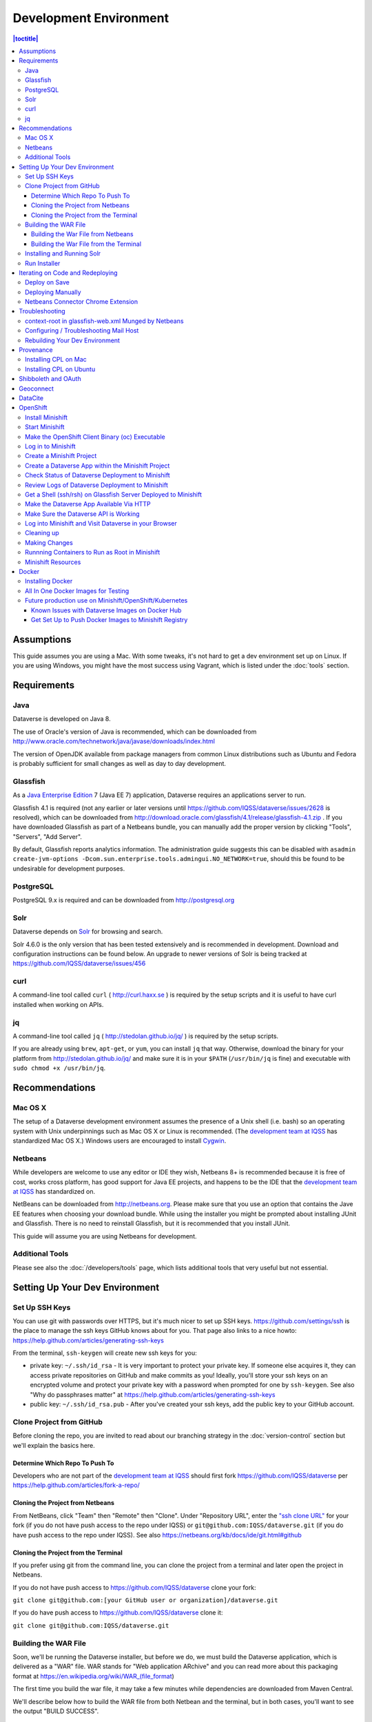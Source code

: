 =======================
Development Environment
=======================

.. contents:: |toctitle|
	:local:

Assumptions
-----------

This guide assumes you are using a Mac. With some tweaks, it's not hard to get a dev environment set up on Linux. If you are using Windows, you might have the most success using Vagrant, which is listed under the :doc:`tools` section.

Requirements
------------

Java
~~~~

Dataverse is developed on Java 8.

The use of Oracle's version of Java is recommended, which can be downloaded from http://www.oracle.com/technetwork/java/javase/downloads/index.html

The version of OpenJDK available from package managers from common Linux distributions such as Ubuntu and Fedora is probably sufficient for small changes as well as day to day development.

Glassfish
~~~~~~~~~

As a `Java Enterprise Edition <http://en.wikipedia.org/wiki/Java_Platform,_Enterprise_Edition>`_ 7 (Java EE 7) application, Dataverse requires an applications server to run.

Glassfish 4.1 is required (not any earlier or later versions until https://github.com/IQSS/dataverse/issues/2628 is resolved), which can be downloaded from http://download.oracle.com/glassfish/4.1/release/glassfish-4.1.zip . If you have downloaded Glassfish as part of a Netbeans bundle, you can manually add the proper version by clicking "Tools", "Servers", "Add Server".

By default, Glassfish reports analytics information. The administration guide suggests this can be disabled with ``asadmin create-jvm-options -Dcom.sun.enterprise.tools.admingui.NO_NETWORK=true``, should this be found to be undesirable for development purposes.

PostgreSQL
~~~~~~~~~~

PostgreSQL 9.x is required and can be downloaded from http://postgresql.org

Solr
~~~~

Dataverse depends on `Solr <http://lucene.apache.org/solr/>`_ for browsing and search.

Solr 4.6.0 is the only version that has been tested extensively and is recommended in development. Download and configuration instructions can be found below. An upgrade to newer versions of Solr is being tracked at https://github.com/IQSS/dataverse/issues/456

curl
~~~~

A command-line tool called ``curl`` ( http://curl.haxx.se ) is required by the setup scripts and it is useful to have curl installed when working on APIs.

jq
~~

A command-line tool called ``jq`` ( http://stedolan.github.io/jq/ ) is required by the setup scripts.

If you are already using ``brew``, ``apt-get``, or ``yum``, you can install ``jq`` that way. Otherwise, download the binary for your platform from http://stedolan.github.io/jq/ and make sure it is in your ``$PATH`` (``/usr/bin/jq`` is fine) and executable with ``sudo chmod +x /usr/bin/jq``.

Recommendations
---------------

Mac OS X
~~~~~~~~

The setup of a Dataverse development environment assumes the presence of a Unix shell (i.e. bash) so an operating system with Unix underpinnings such as Mac OS X or Linux is recommended. (The `development team at IQSS <https://dataverse.org/about>`_ has standardized Mac OS X.) Windows users are encouraged to install `Cygwin <http://cygwin.com>`_.

Netbeans
~~~~~~~~

While developers are welcome to use any editor or IDE they wish, Netbeans 8+ is recommended because it is free of cost, works cross platform, has good support for Java EE projects, and happens to be the IDE that the `development team at IQSS <https://dataverse.org/about>`_ has standardized on.

NetBeans can be downloaded from http://netbeans.org. Please make sure that you use an option that contains the Jave EE features when choosing your download bundle. While using the installer you might be prompted about installing JUnit and Glassfish. There is no need to reinstall Glassfish, but it is recommended that you install JUnit.

This guide will assume you are using Netbeans for development.

Additional Tools
~~~~~~~~~~~~~~~~

Please see also the :doc:`/developers/tools` page, which lists additional tools that very useful but not essential.

Setting Up Your Dev Environment
-------------------------------

Set Up SSH Keys
~~~~~~~~~~~~~~~

You can use git with passwords over HTTPS, but it's much nicer to set up SSH keys. https://github.com/settings/ssh is the place to manage the ssh keys GitHub knows about for you. That page also links to a nice howto: https://help.github.com/articles/generating-ssh-keys

From the terminal, ``ssh-keygen`` will create new ssh keys for you:

- private key: ``~/.ssh/id_rsa`` - It is very important to protect your private key. If someone else acquires it, they can access private repositories on GitHub and make commits as you! Ideally, you'll store your ssh keys on an encrypted volume and protect your private key with a password when prompted for one by ``ssh-keygen``. See also "Why do passphrases matter" at https://help.github.com/articles/generating-ssh-keys

- public key: ``~/.ssh/id_rsa.pub`` - After you've created your ssh keys, add the public key to your GitHub account.

Clone Project from GitHub
~~~~~~~~~~~~~~~~~~~~~~~~~

Before cloning the repo, you are invited to read about our branching strategy in the :doc:`version-control` section but we'll explain the basics here.

Determine Which Repo To Push To
^^^^^^^^^^^^^^^^^^^^^^^^^^^^^^^

Developers who are not part of the `development team at IQSS <https://dataverse.org/about>`_ should first fork https://github.com/IQSS/dataverse per https://help.github.com/articles/fork-a-repo/

Cloning the Project from Netbeans
^^^^^^^^^^^^^^^^^^^^^^^^^^^^^^^^^

From NetBeans, click "Team" then "Remote" then "Clone". Under "Repository URL", enter the `"ssh clone URL" <https://help.github.com/articles/which-remote-url-should-i-use/#cloning-with-ssh>`_ for your fork (if you do not have push access to the repo under IQSS) or ``git@github.com:IQSS/dataverse.git`` (if you do have push access to the repo under IQSS). See also https://netbeans.org/kb/docs/ide/git.html#github

Cloning the Project from the Terminal
^^^^^^^^^^^^^^^^^^^^^^^^^^^^^^^^^^^^^

If you prefer using git from the command line, you can clone the project from a terminal and later open the project in Netbeans.

If you do not have push access to https://github.com/IQSS/dataverse clone your fork:

``git clone git@github.com:[your GitHub user or organization]/dataverse.git``

If you do have push access to https://github.com/IQSS/dataverse clone it:

``git clone git@github.com:IQSS/dataverse.git``

Building the WAR File
~~~~~~~~~~~~~~~~~~~~~

Soon, we'll be running the Dataverse installer, but before we do, we must build the Dataverse application, which is delivered as a "WAR" file. WAR stands for "Web application ARchive" and you can read more about this packaging format at https://en.wikipedia.org/wiki/WAR_(file_format)

The first time you build the war file, it may take a few minutes while dependencies are downloaded from Maven Central.

We'll describe below how to build the WAR file from both Netbean and the terminal, but in both cases, you'll want to see the output "BUILD SUCCESS".

Building the War File from Netbeans
^^^^^^^^^^^^^^^^^^^^^^^^^^^^^^^^^^^

From Netbeans, click "Run" and then "Build Project (dataverse)".

Building the War File from the Terminal
^^^^^^^^^^^^^^^^^^^^^^^^^^^^^^^^^^^^^^^

After cloning the git repo, you need to ``cd`` into ``dataverse`` and run ``mvn package``. If you don't have the ``mvn`` command available to you, you need to install Maven, which is mentioned in the :doc:`tools` section.

Installing and Running Solr
~~~~~~~~~~~~~~~~~~~~~~~~~~~

A Dataverse-specific ``schema.xml`` configuration file (described below) is required.

Download solr-4.6.0.tgz from http://archive.apache.org/dist/lucene/solr/4.6.0/solr-4.6.0.tgz to any directory you like but in the example below, we have downloaded the tarball to a directory called "solr" in our home directory. For now we are using the "example" template but we are replacing ``schema.xml`` with our own. We will also assume that the clone on the Dataverse repository was retrieved using NetBeans and that it is saved in the path ~/NetBeansProjects.

- ``cd ~/solr``
- ``tar xvfz solr-4.6.0.tgz``
- ``cd solr-4.6.0/example``
- ``cp ~/NetBeansProjects/dataverse/conf/solr/4.6.0/schema.xml solr/collection1/conf/schema.xml``
- ``java -jar start.jar``

Please note: If you prefer, once the proper ``schema.xml`` file is in place, you can simply double-click "start.jar" rather that running ``java -jar start.jar`` from the command line. Figuring out how to stop Solr after double-clicking it is an exercise for the reader.

Once Solr is up and running you should be able to see a "Solr Admin" dashboard at http://localhost:8983/solr

Once some dataverses, datasets, and files have been created and indexed, you can experiment with searches directly from Solr at http://localhost:8983/solr/#/collection1/query and look at the JSON output of searches, such as this wildcard search: http://localhost:8983/solr/collection1/select?q=*%3A*&wt=json&indent=true . You can also get JSON output of static fields Solr knows about: http://localhost:8983/solr/schema/fields

Run Installer
~~~~~~~~~~~~~

Please note the following:

- If you have trouble with the SMTP server, consider editing the installer script to disable the SMTP check.
- Rather than running the installer in "interactive" mode, it's possible to put the values in a file. See "non-interactive mode" in the :doc:`/installation/installation-main` section of the Installation Guide.

Now that you have all the prerequisites in place, you need to configure the environment for the Dataverse app - configure the database connection, set some options, etc. We have an installer script that should do it all for you. Again, assuming that the clone on the Dataverse repository was retrieved using NetBeans and that it is saved in the path ~/NetBeansProjects:

``cd ~/NetBeansProjects/dataverse/scripts/installer``

``./install``

The script will prompt you for some configuration values. It is recommended that you choose "localhost" for your hostname if this is a development environment. For everything else it should be safe to accept the defaults.

The script is a variation of the old installer from DVN 3.x that calls another script that runs ``asadmin`` commands. A serious advantage of this approach is that you should now be able to safely run the installer on an already configured system.

All the future changes to the configuration that are Glassfish-specific and can be done through ``asadmin`` should now go into ``scripts/install/glassfish-setup.sh``.

FIXME: Add a "dev" mode to the installer to allow REST Assured tests to be run. For now, refer to the steps in the :doc:`testing` section.

Iterating on Code and Redeploying
---------------------------------

Deploy on Save
~~~~~~~~~~~~~~

Out of the box, Netbeans is configured to "Deploy on Save" which means that if you save any changes to project files such as Java classes, XHTML files, or "bundle" files (i.e. Bundle.properties), the project is recompiled and redeployed to Glassfish automatically. This behavior works well for many of us but if you don't like it, you can turn it off by right-clicking "dataverse" under the Projects tab, clicking "Run" and unchecking "Deploy on Save".

Deploying Manually
~~~~~~~~~~~~~~~~~~

For developers not using Netbeans, or deploying to a non-local system for development, code can be deployed manually.
There are four steps to this process:

1. Build the war file: ``mvn package``
2. Undeploy the Dataverse application (if necessary): ``asadmin undeploy dataverse-VERSION``
3. Copy the war file to the development server (if necessary)
4. Deploy the new code: ``asadmin deploy /path/to/dataverse-VERSION.war``

The :doc:`/installation/installation-main` section of the Installation Guide has more information on this topic.

Netbeans Connector Chrome Extension
~~~~~~~~~~~~~~~~~~~~~~~~~~~~~~~~~~~

For faster iteration while working on JSF pages, it is highly recommended that you install the Netbeans Connector Chrome Extension listed in the :doc:`tools` section. When you save XHTML or CSS files, you will see the changes immediately.

Troubleshooting
---------------

We've described above the "happy path" of when everything goes right with setting up your Dataverse development environment. Here are some common problems and solutions for when things go wrong.

context-root in glassfish-web.xml Munged by Netbeans
~~~~~~~~~~~~~~~~~~~~~~~~~~~~~~~~~~~~~~~~~~~~~~~~~~~~

For unknown reasons, Netbeans will sometimes change the following line under ``src/main/webapp/WEB-INF/glassfish-web.xml``:

``<context-root>/</context-root>``

Sometimes Netbeans will change ``/`` to ``/dataverse``. Sometimes it will delete the line entirely. Either way, you will see very strange behavior when attempting to click around Dataverse in a browser. The home page will load but icons will be missing. Any other page will fail to load entirely and you'll see a Glassfish error.

The solution is to put the file back to how it was before Netbeans touched it. If anyone knows of an open Netbeans bug about this, please let us know.

Configuring / Troubleshooting Mail Host
~~~~~~~~~~~~~~~~~~~~~~~~~~~~~~~~~~~~~~~

Out of the box, no emails will be sent from your development environment. This is because you have to set the ``:SystemEmail`` setting and make sure you've configured your SMTP correctly.

You can configure ``:SystemEmail`` like this:

``curl -X PUT -d 'Davisverse SWAT Team <davisthedog@harvard.edu>' http://localhost:8080/api/admin/settings/:SystemEmail``

Unfortunately for developers not at Harvard, the installer script gives you by default an SMTP server of ``mail.hmdc.harvard.edu`` but you can specify an alternative SMTP server when you run the installer.

You can check the current SMTP server with the ``asadmin`` command:

``asadmin get server.resources.mail-resource.mail/notifyMailSession.host``

This command helps verify what host your domain is using to send mail. Even if it's the correct hostname, you may still need to adjust settings. If all else fails, there are some free SMTP service options available such as Gmail and MailGun. This can be configured from the GlassFish console or the command line.

1. First, navigate to your Glassfish admin console: http://localhost:4848
2. From the left-side panel, select **JavaMail Sessions**
3. You should see one session named **mail/notifyMailSession** -- click on that.

From this window you can modify certain fields of your Dataverse's notifyMailSession, which is the JavaMail session for outgoing system email (such as on user signup or data publication). Two of the most important fields we need are:

- **Mail Host:** The DNS name of the default mail server (e.g. smtp.gmail.com)
- **Default User:** The username provided to your Mail Host when you connect to it (e.g. johndoe@gmail.com)

Most of the other defaults can safely be left as is. **Default Sender Address** indicates the address that your installation's emails are sent from.

If your user credentials for the SMTP server require a password, you'll need to configure some **Additional Properties** at the bottom.

**IMPORTANT:** Before continuing, it's highly recommended that your Default User account does NOT use a password you share with other accounts, as one of the additional properties includes entering the Default User's password (without concealing it on screen). For smtp.gmail.com you can safely use an `app password <https://support.google.com/accounts/answer/185833?hl=en>`_ or create an extra Gmail account for use with your Dataverse dev environment.

Authenticating yourself to a Mail Host can be tricky. As an example, we'll walk through setting up our JavaMail Session to use smtp.gmail.com as a host by way of SSL on port 465. Use the Add Property button to generate a blank property for each name/value pair.

======================================	==============================
				Name 								Value
======================================	==============================
mail.smtp.auth							true
mail.smtp.password						[user's (*app*) password\*]
mail.smtp.port							465
mail.smtp.socketFactory.port			465
mail.smtp.socketFactory.fallback		false
mail.smtp.socketFactory.class			javax.net.ssl.SSLSocketFactory
======================================	==============================

**\*WARNING**: Entering a password here will *not* conceal it on-screen. It’s recommended to use an *app password* (for smtp.gmail.com users) or utilize a dedicated/non-personal user account with SMTP server auths so that you do not risk compromising your password.

Save these changes at the top of the page and restart your Glassfish server to try it out.

The mail session can also be set from command line. To use this method, you will need to delete your notifyMailSession and create a new one. See the below example:

- Delete: ``asadmin delete-javamail-resource mail/MyMailSession``
- Create (remove brackets and replace the variables inside): ``asadmin create-javamail-resource --mailhost [smtp.gmail.com] --mailuser [test\@test\.com] --fromaddress [test\@test\.com] --property mail.smtp.auth=[true]:mail.smtp.password=[password]:mail.smtp.port=[465]:mail.smtp.socketFactory.port=[465]:mail.smtp.socketFactory.fallback=[false]:mail.smtp.socketFactory.class=[javax.net.ssl.SSLSocketFactory] mail/notifyMailSession``

These properties can be tailored to your own preferred mail service, but if all else fails these settings work fine with Dataverse development environments for your localhost.

+ If you're seeing a "Relay access denied" error in your Glassfish logs when your app attempts to send an email, double check your user/password credentials for the Mail Host you're using.
+ If you're seeing a "Connection refused" / similar error upon email sending, try another port.

Rebuilding Your Dev Environment
~~~~~~~~~~~~~~~~~~~~~~~~~~~~~~~

If you have an old copy of the database and old Solr data and want to start fresh, here are the recommended steps: 

- drop your old database
- clear out your existing Solr index: ``scripts/search/clear``
- run the installer script above - it will create the db, deploy the app, populate the db with reference data and run all the scripts that create the domain metadata fields. You no longer need to perform these steps separately.
- confirm you are using the latest Dataverse-specific Solr schema.xml per the "Installing and Running Solr" section of this guide
- confirm http://localhost:8080 is up
- If you want to set some dataset-specific facets, go to the root dataverse (or any dataverse; the selections can be inherited) and click "General Information" and make choices under "Select Facets". There is a ticket to automate this: https://github.com/IQSS/dataverse/issues/619

You may also find https://github.com/IQSS/dataverse/blob/develop/scripts/deploy/phoenix.dataverse.org/deploy and related scripts interesting because they demonstrate how we have at least partially automated the process of tearing down a Dataverse installation and having it rise again, hence the name "phoenix." See also "Fresh Reinstall" in the :doc:`/installation/installation-main` section of the Installation Guide.

Provenance
----------

The provenance feature of Dataverse depends on a REST service which you must install and configure. This is similar to how Solr provides an REST API that Dataverse is configured to use. The provenance REST service is built on top of "prov-cpl" (Core Provenance Library or CPL) and the code can be found at https://github.com/ProvTools/prov-cpl .

Installing CPL on Mac
~~~~~~~~~~~~~~~~~~~~~

If you're feeling adventurous, you can attempt to install CPL directly on your Mac but this is not recommended. Rather, below CPL runs as a REST service within Vagrant.

First, install Vagrant and VirtualBox as described in the :doc:`tools` section.

Then, clone the ``prov-cpl`` repo.

git clone https://github.com/ProvTools/prov-cpl

Download :download:`Vagrantfile <../_static/developers/prov/Vagrantfile>` and :download:`vagrant.sh <../_static/developers/prov/install/vagrant.sh>` and place them in the ``prov-cpl`` directory that was created when you cloned that repo. Then ``cd`` to that directory and run ``vagrant up``.

``vagrant up`` is expected to take a while. A message near the end should say ``Running on http://0.0.0.0:5000/`` which indicates that the CPL REST service is running within Vagrant. The Vagrantfile above specifies that port 5000 within Vagrant should be available to your laptop on port 7777. To test this, try the following curl command from your laptop:

``curl http://localhost:7777/provapi/version``

If you get an HTTP response and JSON output, you have successfully set up the REST service. The next step is to configure Dataverse to use it.

curl -X PUT -d 'http://localhost:7777' http://localhost:8080/api/admin/settings/:ProvServiceUrl

Installing CPL on Ubuntu
~~~~~~~~~~~~~~~~~~~~~~~~

The Vagrant environment described in the "Installing CPL on Mac" section above should work find on Ubuntu. That is to say, hopefully, you can just run ``vagrant up`` and a prov REST service will be up and running.

Alternatively, if you are interested in installing the components directly onto your Ubuntu laptop, take a look at the script that the Vagrant environment uses and see if you can get everything working. The script seems to work fine on Ubuntu 16.04 (the Vagrant VM) but on newer versions of Ubuntu, some tweaks may be necessary and are noted below.

**Issue:** Import error

``ImportError: libcpl-odbc.3.so: cannot open shared object file: No such file or directory``

**Solution:** your library path may be incorrect, export it

``export LD_LIBRARY_PATH=/usr/local/lib``

**Issue:** ODBC connection/driver error

``python cpl-rest.py --host=0.0.0.0``

.. code-block:: bash

    The ODBC driver reported the following while running SQLDriverConnect:
    IM002:1:0:[unixODBC][Driver Manager]Data source name not found, and no default driver specified
    Traceback (most recent call last):
    File "cpl-rest.py", line 5, in <module>
    connection = CPL.cpl_connection()
    File "/usr/local/lib/python2.7/dist-packages/CPL.py", line 386, in __init__
    CPLDirect.cpl_error_string(ret))
    Exception: Could not create ODBC connection Database connection error``

**Solution:** ensure ``/etc/odbc.ini`` contains the correct configuration. Specifically, the driver in the guide may not exist on your system. 

Call ``odbcinst -q -d`` to see list of drivers, and add one to ``odbc.ini`` (unicode is preferred if available)

.. code-block:: bash

    [CPL]
    Description     = PostgreSQL Core Provenance Library
    Driver          = PostgreSQL Unicode

Shibboleth and OAuth
--------------------

If you are working on anything related to users, please keep in mind that your changes will likely affect Shibboleth and OAuth users. For some background on user accounts in Dataverse, see "Auth Modes: Local vs. Remote vs. Both" in the :doc:`/installation/config` section of the Installation Guide.

Rather than setting up Shibboleth on your laptop, developers are advised to simply add a value to their database to enable Shibboleth "dev mode" like this:

``curl http://localhost:8080/api/admin/settings/:DebugShibAccountType -X PUT -d RANDOM``

For a list of possible values, please "find usages" on the settings key above and look at the enum.

Now when you go to http://localhost:8080/shib.xhtml you should be prompted to create a Shibboleth account.

OAuth is much more straightforward to get working on your laptop than Shibboleth. GitHub is a good identity provider to test with because you can easily request a Client ID and Client Secret that works against localhost. Follow the instructions in the :doc:`/installation/oauth2` section of the installation Guide and use "http://localhost:8080/oauth2/callback.xhtml" as the callback URL.

In addition to setting up OAuth on your laptop for real per above, you can also use a dev/debug mode:

``curl http://localhost:8080/api/admin/settings/:DebugOAuthAccountType -X PUT -d RANDOM_EMAIL2``

For a list of possible values, please "find usages" on the settings key above and look at the enum.

Now when you go to http://localhost:8080/oauth2/firstLogin.xhtml you should be prompted to create a Shibboleth account.

Geoconnect
----------

Geoconnect works as a middle layer, allowing geospatial data files in Dataverse to be visualized with Harvard WorldMap. To set up a Geoconnect development environment, you can follow the steps outlined in the `local_setup.md <https://github.com/IQSS/geoconnect/blob/master/local_setup.md>`_ guide. You will need Python and a few other prerequisites.

As mentioned under "Architecture and Components" in the :doc:`/installation/prep` section of the Installation Guide, Geoconnect is an optional component of Dataverse, so this section is only necessary to follow it you are working on an issue related to this feature.

DataCite
--------

If you've reconfigured from EZID to DataCite and are seeing ``Response code: 400, [url] domain of URL is not allowed`` it's probably because your ``dataverse.siteUrl`` JVM option is unset or set to localhost (``-Ddataverse.siteUrl=http://localhost:8080``). You can try something like this:

``asadmin delete-jvm-options '-Ddataverse.siteUrl=http\://localhost\:8080'``

``asadmin create-jvm-options '-Ddataverse.siteUrl=http\://demo.dataverse.org'``

OpenShift
---------

From the Dataverse perspective, we are in the business of providing a "template" for OpenShift that describes how the various components we build our application on (Glassfish, PostgreSQL, Solr, the Dataverse war file itself, etc.) work together. We publish Docker images to DockerHub at https://hub.docker.com/u/iqss/ that are used in the OpenShift template.

Dataverse's (light) use of Docker is documented below in a separate section. We actually started with Docker in the context of OpenShift, which is why OpenShift is listed first.

The OpenShift template for Dataverse can be found at ``conf/openshift/openshift.json`` and if you need to hack on the template or related files under ``conf/docker`` it is recommended that you iterate on them using Minishift.

Install Minishift
~~~~~~~~~~~~~~~~~

Minishift requires a hypervisor and since we already use VirtualBox for Vagrant, you should install VirtualBox from http://virtualbox.org .

Download the Minishift tarball from https://docs.openshift.org/latest/minishift/getting-started/installing.html and put the ``minishift`` binary in ``/usr/local/bin`` or somewhere in your ``$PATH``. This assumes Mac or Linux.

At this point, you might want to consider going through the Minishift quickstart to get oriented: https://docs.openshift.org/latest/minishift/getting-started/quickstart.html

Start Minishift
~~~~~~~~~~~~~~~

``minishift start --vm-driver=virtualbox``

Make the OpenShift Client Binary (oc) Executable
~~~~~~~~~~~~~~~~~~~~~~~~~~~~~~~~~~~~~~~~~~~~~~~~

``eval $(minishift oc-env)``

Log in to Minishift
~~~~~~~~~~~~~~~~~~~

Note that if you just installed Minishift, you are probably logged in already, but it doesn't hurt to log in again.

``oc login --username developer --password=whatever``

Use "developer" as the username and a couple characters as the password.

Create a Minishift Project
~~~~~~~~~~~~~~~~~~~~~~~~~~

``oc new-project project1``

Create a Dataverse App within the Minishift Project
~~~~~~~~~~~~~~~~~~~~~~~~~~~~~~~~~~~~~~~~~~~~~~~~~~~

Run this command from inside the vanilla Dataverse application to download images from Docker Hub and use them to create a Dataverse Minishift application. Alternatively, the ``openshift.json`` file can be downloaded directly from our github repo.

``oc new-app conf/openshift/openshift.json``

Check Status of Dataverse Deployment to Minishift
~~~~~~~~~~~~~~~~~~~~~~~~~~~~~~~~~~~~~~~~~~~~~~~~~

``oc status``

Once images have been downloaded from Docker Hub, the output below will change from ``Pulling`` to ``Pulled``.

``oc get events | grep Pull``

This is a deep dive:

``oc get all``

Review Logs of Dataverse Deployment to Minishift
~~~~~~~~~~~~~~~~~~~~~~~~~~~~~~~~~~~~~~~~~~~~~~~~

``oc logs -c dataverse-plus-glassfish $(oc get po -o json | jq '.items[] | select(.kind=="Pod").metadata.name' -r | grep -v dataverse-glassfish-1-deploy)``

Get a Shell (ssh/rsh) on Glassfish Server Deployed to Minishift
~~~~~~~~~~~~~~~~~~~~~~~~~~~~~~~~~~~~~~~~~~~~~~~~~~~~~~~~~~~~~~~

``oc rsh $(oc get po -o json | jq '.items[] | select(.kind=="Pod").metadata.name' -r | grep -v dataverse-glassfish-1-deploy)``

From the ``rsh`` prompt you could run something like the following to build confidence that Dataverse is running on port 8080:

``curl -L localhost:8080``

Make the Dataverse App Available Via HTTP
~~~~~~~~~~~~~~~~~~~~~~~~~~~~~~~~~~~~~~~~~

First, check the IP address of your minishift cluster. If this differs from the IP address used below, replace it.

``minishift ip``

The following curl command is expected to fail until you "expose" the HTTP service. Please note that the IP address may be different.

``curl http://dataverse-glassfish-service-project1.192.168.99.100.nip.io/api/info/version``

Expose the Dataverse web service:

``oc expose svc/dataverse-glassfish-service``

Make Sure the Dataverse API is Working
~~~~~~~~~~~~~~~~~~~~~~~~~~~~~~~~~~~~~~

This should show a version number but please note that the IP address may be different:

``curl http://dataverse-glassfish-service-project1.192.168.99.100.nip.io/api/info/version``

Log into Minishift and Visit Dataverse in your Browser
~~~~~~~~~~~~~~~~~~~~~~~~~~~~~~~~~~~~~~~~~~~~~~~~~~~~~~

- https://192.168.99.100:8443
- username: developer
- password: developer

Visit https://192.168.99.100:8443/console/project/project1/browse/routes and click http://dataverse-glassfish-service-project1.192.168.99.100.nip.io/ or whatever is shows under "Routes External Traffic" (the IP address may be different). This assumes you named your project ``project1``.

You should be able to log in with username "dataverseAdmin" and password "admin".

Cleaning up
~~~~~~~~~~~

Note that it can take a few minutes for the deletion of a project to be complete and there doesn't seem to be a great way to know when it's safe to run ``oc new-project project1`` again, slowing down the development feedback loop. FIXME: Find a way to iterate faster.

``oc delete project project1``

Making Changes
~~~~~~~~~~~~~~

If you're interested in using Minishift for development and want to change the Dataverse code, you will need to get set up to create Docker images based on your changes and push them to a Docker registry such as Docker Hub. See the section below on Docker for details.

Runnning Containers to Run as Root in Minishift
~~~~~~~~~~~~~~~~~~~~~~~~~~~~~~~~~~~~~~~~~~~~~~~

It is **not** recommended to run containers as root in Minishift because for security reasons OpenShift doesn't support running containers as root. However, it's good to know how to allow containers to run as root in case you need to work on a Docker image to make it run as non-root.

For more information on improving Docker images to run as non-root, see "Support Arbitrary User IDs" at https://docs.openshift.org/latest/creating_images/guidelines.html#openshift-origin-specific-guidelines

Let's say you have a container that you suspect works fine when it runs as root. You want to see it working as-is before you start hacking on the Dockerfile and entrypoint file. You can configure Minishift to allow containers to run as root with this command:

``oc adm policy add-scc-to-user anyuid -z default --as system:admin``

Once you are done testing you can revert Minishift back to not allowing containers to run as root with this command:

``oc adm policy remove-scc-from-user anyuid -z default --as system:admin``

Minishift Resources
~~~~~~~~~~~~~~~~~~~

The following resources might be helpful.

- https://blog.openshift.com/part-1-from-app-to-openshift-runtimes-and-templates/
- https://blog.openshift.com/part-2-creating-a-template-a-technical-walkthrough/
- https://docs.openshift.com/enterprise/3.0/architecture/core_concepts/templates.html

Docker
------

From the Dataverse perspective, Docker is important for a few reasons:

- We are thankful that NDS Labs did the initial work to containerize Dataverse and include it in the "workbench" we mention in the :doc:`/installation/prep` section of the Installation Guide. The workbench allows people to kick the tires on Dataverse.
- There is interest from the community in running Dataverse on OpenShift and some initial work has been done to get Dataverse running on Minishift in Docker containers. Minishift makes use of Docker images on Docker Hub. To build new Docker images and push them to Docker Hub, you'll need to install Docker.
- Docker may aid in testing efforts if we can easily spin up Docker images based on code in pull requests and run the full integration suite against those images. See the :doc:`testing` section for more information on integration tests.

Installing Docker
~~~~~~~~~~~~~~~~~

On Linux, you can probably get Docker from your package manager.

On Mac, download the ``.dmg`` from https://www.docker.com and install it. As of this writing is it known as Docker Community Edition for Mac.

On Windows, FIXME ("Docker Community Edition for Windows" maybe???).

As explained above, we use Docker images in two different contexts:

- Testing using an "all in one" Docker image (ephemeral, unpublished)
- Future production use on Minishift/OpenShift/Kubernetes (published to Docker Hub)

All In One Docker Images for Testing
~~~~~~~~~~~~~~~~~~~~~~~~~~~~~~~~~~~~

The "all in one" Docker files are in ``conf/docker-aio`` and you should follow the readme in that directory for more information on how to use them.

Future production use on Minishift/OpenShift/Kubernetes
~~~~~~~~~~~~~~~~~~~~~~~~~~~~~~~~~~~~~~~~~~~~~~~~~~~~~~~

When working with Docker in the context of Minishift, follow the instructions above and make sure you get the Dataverse Docker images running in Minishift before you start messing with them.

As of this writing, the Dataverse Docker images we publish under https://hub.docker.com/u/iqss/ are highly experimental. They're tagged with branch names like ``kick-the-tires`` rather than release numbers.

Change to the docker directory:

``cd conf/docker``

Edit one of the files:

``vim dataverse-glassfish/Dockerfile``

At this point you want to build the image and run it. We are assuming you want to run it in your Minishift environment. We will be building your image and pushing it to Docker Hub. Then you will be pulling the image down from Docker Hub to run in your Minishift installation. If this sounds inefficient, you're right, but we haven't been able to figure out how to make use of Minishift's built in registry (see below) so we're pushing to Docker Hub instead.

Log in to Docker Hub with an account that has access to push to the ``iqss`` organization:

``docker login``

(If you don't have access to push to the ``iqss`` organization, you can push elsewhere and adjust your ``openshift.json`` file accordingly.)

Build and push the images to Docker Hub:

``./build.sh``

Note that you will see output such as ``digest: sha256:213b6380e6ee92607db5d02c9e88d7591d81f4b6d713224d47003d5807b93d4b`` that should later be reflected in Minishift to indicate that you are using the latest image you just pushed to Docker Hub.

You can get a list of all repos under the ``iqss`` organization with this:

``curl https://hub.docker.com/v2/repositories/iqss/``

To see a specific repo:

``curl https://hub.docker.com/v2/repositories/iqss/dataverse-glassfish/``

Known Issues with Dataverse Images on Docker Hub
^^^^^^^^^^^^^^^^^^^^^^^^^^^^^^^^^^^^^^^^^^^^^^^^

Again, Dataverse Docker images on Docker Hub are highly experimental at this point. As of this writing, their purpose is primarily for kicking the tires on Dataverse. Here are some known issues:

- The Dataverse installer is run in the entrypoint script every time you run the image. Ideally, Dataverse would be installed in the Dockerfile instead. Dataverse is being installed in the entrypoint script because it needs PosgreSQL to be up already so that database tables can be created when the war file is deployed.
- The Docker images have to be run as root. See the discussion above.
- The storage should be abstracted. Storage of data files and PostgreSQL data. Probably Solr data.
- Better tuning of memory by examining ``/sys/fs/cgroup/memory/memory.limit_in_bytes`` and incorporating this into the Dataverse installation script.
- Only a single Glassfish server can be used. See "Dedicated timer server in a Dataverse server cluster" in the :doc:`/admin/timers` section of the Installation Guide.
- Only a single PostgreSQL server can be used.
- Only a single Solr server can be used.

Get Set Up to Push Docker Images to Minishift Registry
^^^^^^^^^^^^^^^^^^^^^^^^^^^^^^^^^^^^^^^^^^^^^^^^^^^^^^

FIXME https://docs.openshift.org/latest/minishift/openshift/openshift-docker-registry.html indicates that it should be possible to make use of the builtin registry in Minishift while iterating on Docker images but you may get "unauthorized: authentication required" when trying to push to it as reported at https://github.com/minishift/minishift/issues/817 so until we figure this out, you must push to Docker Hub instead. Run ``docker login`` and use the ``conf/docker/build.sh`` script to push Docker images you create to https://hub.docker.com/u/iqss/

----

Previous: :doc:`intro` | Next: :doc:`version-control`
